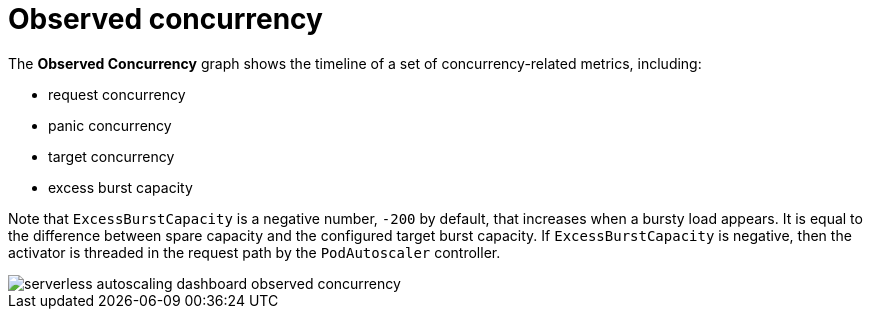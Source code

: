 // Module included in the following assemblies:
//
// * serverless/monitor/serverless-autoscaling-dashboard.adoc

:_content-type: REFERENCE
[id="serverless-autoscaling-dashboard-observed-concurrency_{context}"]
= Observed concurrency

The *Observed Concurrency* graph shows the timeline of a set of concurrency-related metrics, including:

* request concurrency
* panic concurrency
* target concurrency
* excess burst capacity

Note that `ExcessBurstCapacity` is a negative number, `-200` by default, that increases when a bursty load appears. It is equal to the difference between spare capacity and the configured target burst capacity. If `ExcessBurstCapacity` is negative, then the activator is threaded in the request path by the `PodAutoscaler` controller.

image::serverless-autoscaling-dashboard-observed-concurrency.png[]
